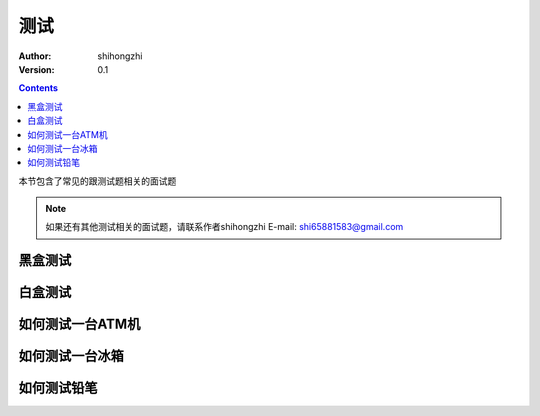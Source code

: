测试
====

:Author: shihongzhi
:Version: 0.1


.. contents::

本节包含了常见的跟测试题相关的面试题

.. Note:: 如果还有其他测试相关的面试题，请联系作者shihongzhi E-mail: shi65881583@gmail.com

黑盒测试
--------

白盒测试
--------

如何测试一台ATM机
-----------------

如何测试一台冰箱
----------------

如何测试铅笔
------------
